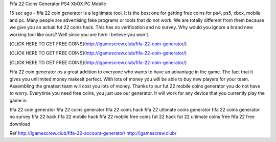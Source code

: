 
Fifa 22 Coins Generator PS4 XbOX PC Mobile

15 sec ago - fifa 22 coin generator is a legitimate tool. It is the best one for getting free coins for ps4, ps5, xbox, mobile and pc. Many people are advertising fake programs or tools that do not work. We are totally different from them because we give you an actual fut 22 coins hack. This has no verification and no survey. Why would you ignore a brand new working tool like ours? Well since you are here i believe you won't.

[CLICK HERE TO GET FREE COINS](http://igamescrew.club/fifa-22-coin-generator/)

[CLICK HERE TO GET FREE COINS](http://igamescrew.club/fifa-22-coin-generator/)

[CLICK HERE TO GET FREE COINS](http://igamescrew.club/fifa-22-coin-generator/)

Fifa 22 coin generator os a great addition to everyone who wants to have an advantage in the game. The fact that it gives you unllimited money makesit perfect. With lots of money you will be able to buy new players for your team. Assembling the greatest team will cost you lots of money. Thanks to our fut 22 mobile coins generator you do not have to worry. Everytime you need free coins, you just use our generator. It will work for any device that you currently play the game in.

fifa 22 coin generator fifa 22 coins generator fifa 22 coins hack fifa 22 ultimate coins generator fifa 22 coins generator no survey fifa 22 hack fifa 22 mobile hack fifa 22 mobile free coins fut 22 hack fut 22 ultimate coins free fifa 22 free download

Ref http://igamescrew.club/fifa-22-account-generator/ http://igamescrew.club/

  

